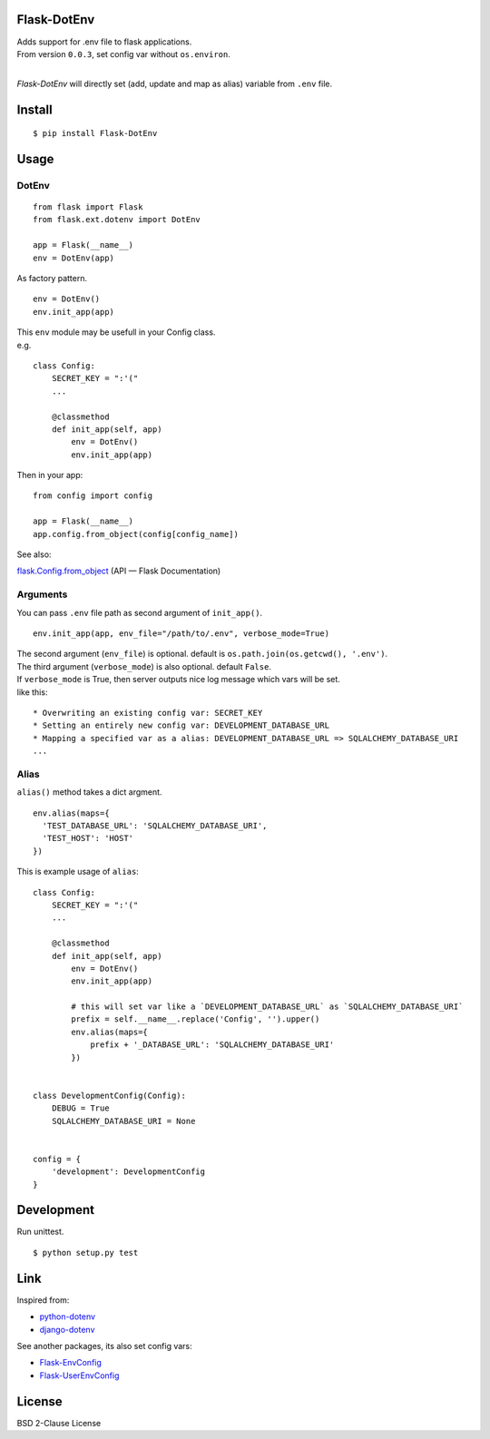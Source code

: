 Flask-DotEnv
------------

.. image:: https://travis-ci.org/grauwoelfchen/flask-dotenv.svg?branch=master
    :target: https://travis-ci.org/grauwoelfchen/flask-dotenv

.. image:: https://img.shields.io/pypi/v/Flask-Dotenv.svg
    :target: https://pypi.python.org/pypi/Flask-Dotenv/

| Adds support for .env file to flask applications.
| From version ``0.0.3``, set config var without ``os.environ``.
|


`Flask-DotEnv` will directly set (add, update and map as alias) variable from ``.env`` file.


Install
-------

::

    $ pip install Flask-DotEnv



Usage
-----

**********
DotEnv
**********

::

    from flask import Flask
    from flask.ext.dotenv import DotEnv

    app = Flask(__name__)
    env = DotEnv(app)

As factory pattern.

::

    env = DotEnv()
    env.init_app(app)

| This ``env`` module may be usefull in your Config class.
| e.g.

::

    class Config:
        SECRET_KEY = ":'("
        ...

        @classmethod
        def init_app(self, app)
            env = DotEnv()
            env.init_app(app)

Then in your app:

::

    from config import config

    app = Flask(__name__)
    app.config.from_object(config[config_name])

See also:

`flask.Config.from_object <http://flask.pocoo.org/docs/0.10/api/#flask.Config.from_object>`_ (API — Flask Documentation)

**********
Arguments
**********

You can pass ``.env`` file path as second argument of ``init_app()``.

::

    env.init_app(app, env_file="/path/to/.env", verbose_mode=True)

| The second argument (``env_file``) is optional. default is ``os.path.join(os.getcwd(), '.env')``.
| The third argument (``verbose_mode``) is also optional. default ``False``.

| If ``verbose_mode`` is True, then server outputs nice log message which vars will be set.
| like this:

::

    * Overwriting an existing config var: SECRET_KEY
    * Setting an entirely new config var: DEVELOPMENT_DATABASE_URL
    * Mapping a specified var as a alias: DEVELOPMENT_DATABASE_URL => SQLALCHEMY_DATABASE_URI
    ...

**********
Alias
**********

``alias()`` method takes a dict argment.

::

    env.alias(maps={
      'TEST_DATABASE_URL': 'SQLALCHEMY_DATABASE_URI',
      'TEST_HOST': 'HOST'
    })

This is example usage of ``alias``:

::

    class Config:
        SECRET_KEY = ":'("
        ...

        @classmethod
        def init_app(self, app)
            env = DotEnv()
            env.init_app(app)

            # this will set var like a `DEVELOPMENT_DATABASE_URL` as `SQLALCHEMY_DATABASE_URI`
            prefix = self.__name__.replace('Config', '').upper()
            env.alias(maps={
                prefix + '_DATABASE_URL': 'SQLALCHEMY_DATABASE_URI'
            })


    class DevelopmentConfig(Config):
        DEBUG = True
        SQLALCHEMY_DATABASE_URI = None


    config = {
        'development': DevelopmentConfig
    }


Development
-----------

Run unittest.

::

    $ python setup.py test



Link
----

Inspired from:

* `python-dotenv`_
* `django-dotenv`_

See another packages, its also set config vars:

* `Flask-EnvConfig`_
* `Flask-UserEnvConfig`_


License
-------

BSD 2-Clause License


.. _python-dotenv: https://github.com/theskumar/python-dotenv
.. _django-dotenv: https://github.com/jpadilla/django-dotenv
.. _Flask-EnvConfig: https://bitbucket.org/romabysen/flask-envconfig
.. _Flask-UserEnvConfig: https://github.com/caustin/flask-userenvconfig
